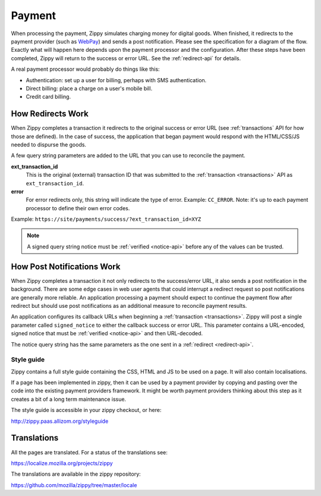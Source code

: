 .. _payment-label:

Payment
=======

When processing the payment, Zippy simulates charging money for digital goods.
When finished, it redirects to the
payment provider (such as `WebPay`_) and sends a post notification. Please see
the specification for a diagram of the flow. Exactly what will happen here depends upon the
payment processor and the configuration.
After these steps have been completed, Zippy will return to the success or error
URL. See the :ref:`redirect-api` for details.

A real payment processor would probably do things like this:

* Authentication: set up a user for billing, perhaps with
  SMS authentication.
* Direct billing: place a charge on a user's mobile bill.
* Credit card billing.

.. _redirect-api:

How Redirects Work
------------------

When Zippy completes a transaction it redirects to the original success or
error URL (see :ref:`transactions` API for how those are defined).
In the case of success, the application that began payment would respond with
the HTML/CSS/JS needed to dispurse the goods.

A few query string parameters are added to the URL that you can use to
reconcile the payment.

**ext_transaction_id**
    This is the original (external) transaction ID that was submitted to the
    :ref:`transaction <transactions>` API as ``ext_transaction_id``.

**error**
    For error redirects only, this string will indicate the type of error.
    Example: ``CC_ERROR``. Note: it's up to each payment processor to
    define their own error codes.

Example: ``https://site/payments/success/?ext_transaction_id=XYZ``

.. note::

   A signed query string notice must be :ref:`verified <notice-api>` before any of
   the values can be trusted.

How Post Notifications Work
---------------------------

When Zippy completes a transaction it not only redirects to the success/error
URL, it also sends a post notification in the background. There are some edge
cases in web user agents that could interrupt a redirect request so post
notifications are generally more reliable. An application processing a payment
should expect to continue the payment flow after redirect but should use post
notifications as an additional measure to reconcile payment results.

An application configures its callback URLs when beginning a
:ref:`transaction <transactions>`. Zippy will post a single parameter called
``signed_notice`` to either the callback success or error URL.
This parameter contains a URL-encoded, signed notice that must be
:ref:`verified <notice-api>` and
then URL-decoded.

The notice query string has the same parameters as the one sent in a
:ref:`redirect <redirect-api>`.

Style guide
~~~~~~~~~~~

Zippy contains a full style guide containing the CSS, HTML and JS to be used on
a page. It will also contain localisations.

If a page has been implemented in zippy, then it can be used by a payment
provider by copying and pasting over the code into the existing payment
providers framework. It might be worth payment providers thinking about this
step as it creates a bit of a long term maintenance issue.

The style guide is accessible in your zippy checkout, or here:

http://zippy.paas.allizom.org/styleguide

Translations
------------

All the pages are translated. For a status of the translations see:

https://localize.mozilla.org/projects/zippy

The translations are available in the zippy repository:

https://github.com/mozilla/zippy/tree/master/locale

.. _WebPay: https://github.com/mozilla/webpay
